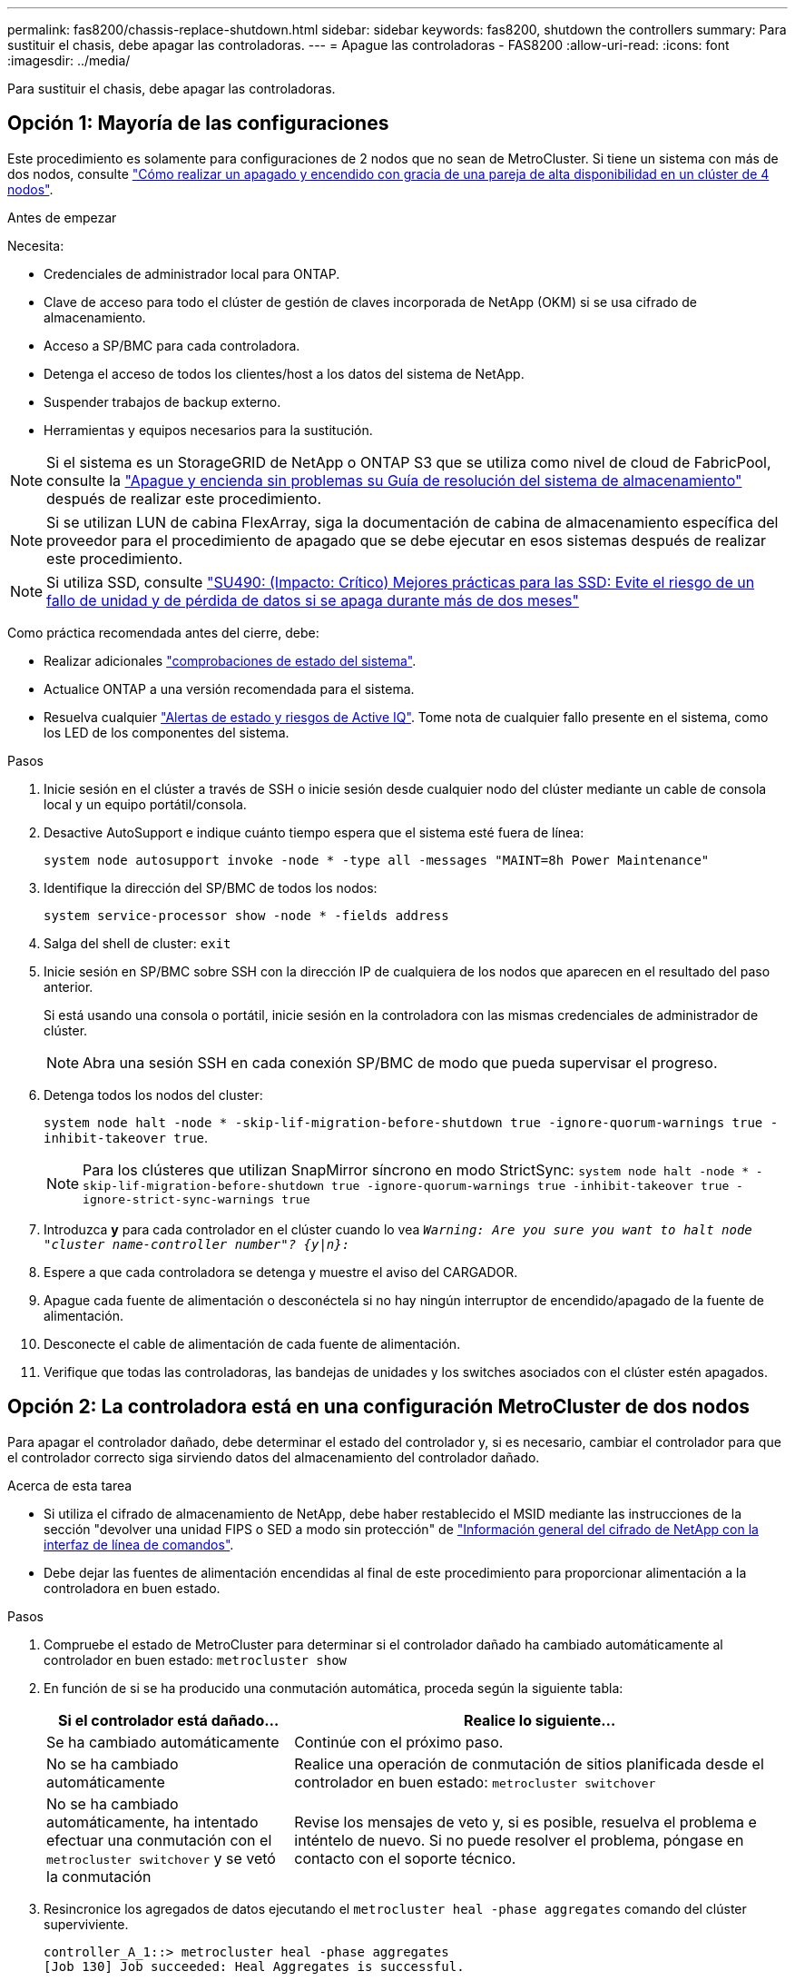 ---
permalink: fas8200/chassis-replace-shutdown.html 
sidebar: sidebar 
keywords: fas8200, shutdown the controllers 
summary: Para sustituir el chasis, debe apagar las controladoras. 
---
= Apague las controladoras - FAS8200
:allow-uri-read: 
:icons: font
:imagesdir: ../media/


[role="lead"]
Para sustituir el chasis, debe apagar las controladoras.



== Opción 1: Mayoría de las configuraciones

Este procedimiento es solamente para configuraciones de 2 nodos que no sean de MetroCluster. Si tiene un sistema con más de dos nodos, consulte https://kb.netapp.com/Advice_and_Troubleshooting/Data_Storage_Software/ONTAP_OS/How_to_perform_a_graceful_shutdown_and_power_up_of_one_HA_pair_in_a_4__node_cluster["Cómo realizar un apagado y encendido con gracia de una pareja de alta disponibilidad en un clúster de 4 nodos"^].

.Antes de empezar
Necesita:

* Credenciales de administrador local para ONTAP.
* Clave de acceso para todo el clúster de gestión de claves incorporada de NetApp (OKM) si se usa cifrado de almacenamiento.
* Acceso a SP/BMC para cada controladora.
* Detenga el acceso de todos los clientes/host a los datos del sistema de NetApp.
* Suspender trabajos de backup externo.
* Herramientas y equipos necesarios para la sustitución.



NOTE: Si el sistema es un StorageGRID de NetApp o ONTAP S3 que se utiliza como nivel de cloud de FabricPool, consulte la https://kb.netapp.com/onprem/ontap/hardware/What_is_the_procedure_for_graceful_shutdown_and_power_up_of_a_storage_system_during_scheduled_power_outage#["Apague y encienda sin problemas su Guía de resolución del sistema de almacenamiento"] después de realizar este procedimiento.


NOTE: Si se utilizan LUN de cabina FlexArray, siga la documentación de cabina de almacenamiento específica del proveedor para el procedimiento de apagado que se debe ejecutar en esos sistemas después de realizar este procedimiento.


NOTE: Si utiliza SSD, consulte https://kb.netapp.com/Support_Bulletins/Customer_Bulletins/SU490["SU490: (Impacto: Crítico) Mejores prácticas para las SSD: Evite el riesgo de un fallo de unidad y de pérdida de datos si se apaga durante más de dos meses"]

Como práctica recomendada antes del cierre, debe:

* Realizar adicionales https://kb.netapp.com/onprem/ontap/os/How_to_perform_a_cluster_health_check_with_a_script_in_ONTAP["comprobaciones de estado del sistema"].
* Actualice ONTAP a una versión recomendada para el sistema.
* Resuelva cualquier https://activeiq.netapp.com/["Alertas de estado y riesgos de Active IQ"]. Tome nota de cualquier fallo presente en el sistema, como los LED de los componentes del sistema.


.Pasos
. Inicie sesión en el clúster a través de SSH o inicie sesión desde cualquier nodo del clúster mediante un cable de consola local y un equipo portátil/consola.
. Desactive AutoSupport e indique cuánto tiempo espera que el sistema esté fuera de línea:
+
`system node autosupport invoke -node * -type all -messages "MAINT=8h Power Maintenance"`

. Identifique la dirección del SP/BMC de todos los nodos:
+
`system service-processor show -node * -fields address`

. Salga del shell de cluster: `exit`
. Inicie sesión en SP/BMC sobre SSH con la dirección IP de cualquiera de los nodos que aparecen en el resultado del paso anterior.
+
Si está usando una consola o portátil, inicie sesión en la controladora con las mismas credenciales de administrador de clúster.

+

NOTE: Abra una sesión SSH en cada conexión SP/BMC de modo que pueda supervisar el progreso.

. Detenga todos los nodos del cluster:
+
`system node halt -node * -skip-lif-migration-before-shutdown true -ignore-quorum-warnings true -inhibit-takeover true`.

+

NOTE: Para los clústeres que utilizan SnapMirror síncrono en modo StrictSync: `system node halt -node * -skip-lif-migration-before-shutdown true -ignore-quorum-warnings true -inhibit-takeover true -ignore-strict-sync-warnings true`

. Introduzca *y* para cada controlador en el clúster cuando lo vea `_Warning: Are you sure you want to halt node "cluster name-controller number"?
{y|n}:_`
. Espere a que cada controladora se detenga y muestre el aviso del CARGADOR.
. Apague cada fuente de alimentación o desconéctela si no hay ningún interruptor de encendido/apagado de la fuente de alimentación.
. Desconecte el cable de alimentación de cada fuente de alimentación.
. Verifique que todas las controladoras, las bandejas de unidades y los switches asociados con el clúster estén apagados.




== Opción 2: La controladora está en una configuración MetroCluster de dos nodos

Para apagar el controlador dañado, debe determinar el estado del controlador y, si es necesario, cambiar el controlador para que el controlador correcto siga sirviendo datos del almacenamiento del controlador dañado.

.Acerca de esta tarea
* Si utiliza el cifrado de almacenamiento de NetApp, debe haber restablecido el MSID mediante las instrucciones de la sección "devolver una unidad FIPS o SED a modo sin protección" de link:https://docs.netapp.com/us-en/ontap/encryption-at-rest/return-seds-unprotected-mode-task.html["Información general del cifrado de NetApp con la interfaz de línea de comandos"^].
* Debe dejar las fuentes de alimentación encendidas al final de este procedimiento para proporcionar alimentación a la controladora en buen estado.


.Pasos
. Compruebe el estado de MetroCluster para determinar si el controlador dañado ha cambiado automáticamente al controlador en buen estado: `metrocluster show`
. En función de si se ha producido una conmutación automática, proceda según la siguiente tabla:
+
[cols="1,2"]
|===
| Si el controlador está dañado... | Realice lo siguiente... 


 a| 
Se ha cambiado automáticamente
 a| 
Continúe con el próximo paso.



 a| 
No se ha cambiado automáticamente
 a| 
Realice una operación de conmutación de sitios planificada desde el controlador en buen estado: `metrocluster switchover`



 a| 
No se ha cambiado automáticamente, ha intentado efectuar una conmutación con el `metrocluster switchover` y se vetó la conmutación
 a| 
Revise los mensajes de veto y, si es posible, resuelva el problema e inténtelo de nuevo. Si no puede resolver el problema, póngase en contacto con el soporte técnico.

|===
. Resincronice los agregados de datos ejecutando el `metrocluster heal -phase aggregates` comando del clúster superviviente.
+
[listing]
----
controller_A_1::> metrocluster heal -phase aggregates
[Job 130] Job succeeded: Heal Aggregates is successful.
----
+
Si la curación es vetada, usted tiene la opción de reemitir el `metrocluster heal` con el `-override-vetoes` parámetro. Si utiliza este parámetro opcional, el sistema anula cualquier vetoo suave que impida la operación de reparación.

. Compruebe que se ha completado la operación con el comando MetroCluster operation show.
+
[listing]
----
controller_A_1::> metrocluster operation show
    Operation: heal-aggregates
      State: successful
Start Time: 7/25/2016 18:45:55
   End Time: 7/25/2016 18:45:56
     Errors: -
----
. Compruebe el estado de los agregados mediante `storage aggregate show` comando.
+
[listing]
----
controller_A_1::> storage aggregate show
Aggregate     Size Available Used% State   #Vols  Nodes            RAID Status
--------- -------- --------- ----- ------- ------ ---------------- ------------
...
aggr_b2    227.1GB   227.1GB    0% online       0 mcc1-a2          raid_dp, mirrored, normal...
----
. Repare los agregados raíz mediante el `metrocluster heal -phase root-aggregates` comando.
+
[listing]
----
mcc1A::> metrocluster heal -phase root-aggregates
[Job 137] Job succeeded: Heal Root Aggregates is successful
----
+
Si la curación es vetada, usted tiene la opción de reemitir el `metrocluster heal` comando con el parámetro -override-vetoes. Si utiliza este parámetro opcional, el sistema anula cualquier vetoo suave que impida la operación de reparación.

. Compruebe que la operación reparar se ha completado mediante el `metrocluster operation show` comando en el clúster de destino:
+
[listing]
----

mcc1A::> metrocluster operation show
  Operation: heal-root-aggregates
      State: successful
 Start Time: 7/29/2016 20:54:41
   End Time: 7/29/2016 20:54:42
     Errors: -
----
. En el módulo del controlador dañado, desconecte las fuentes de alimentación.

